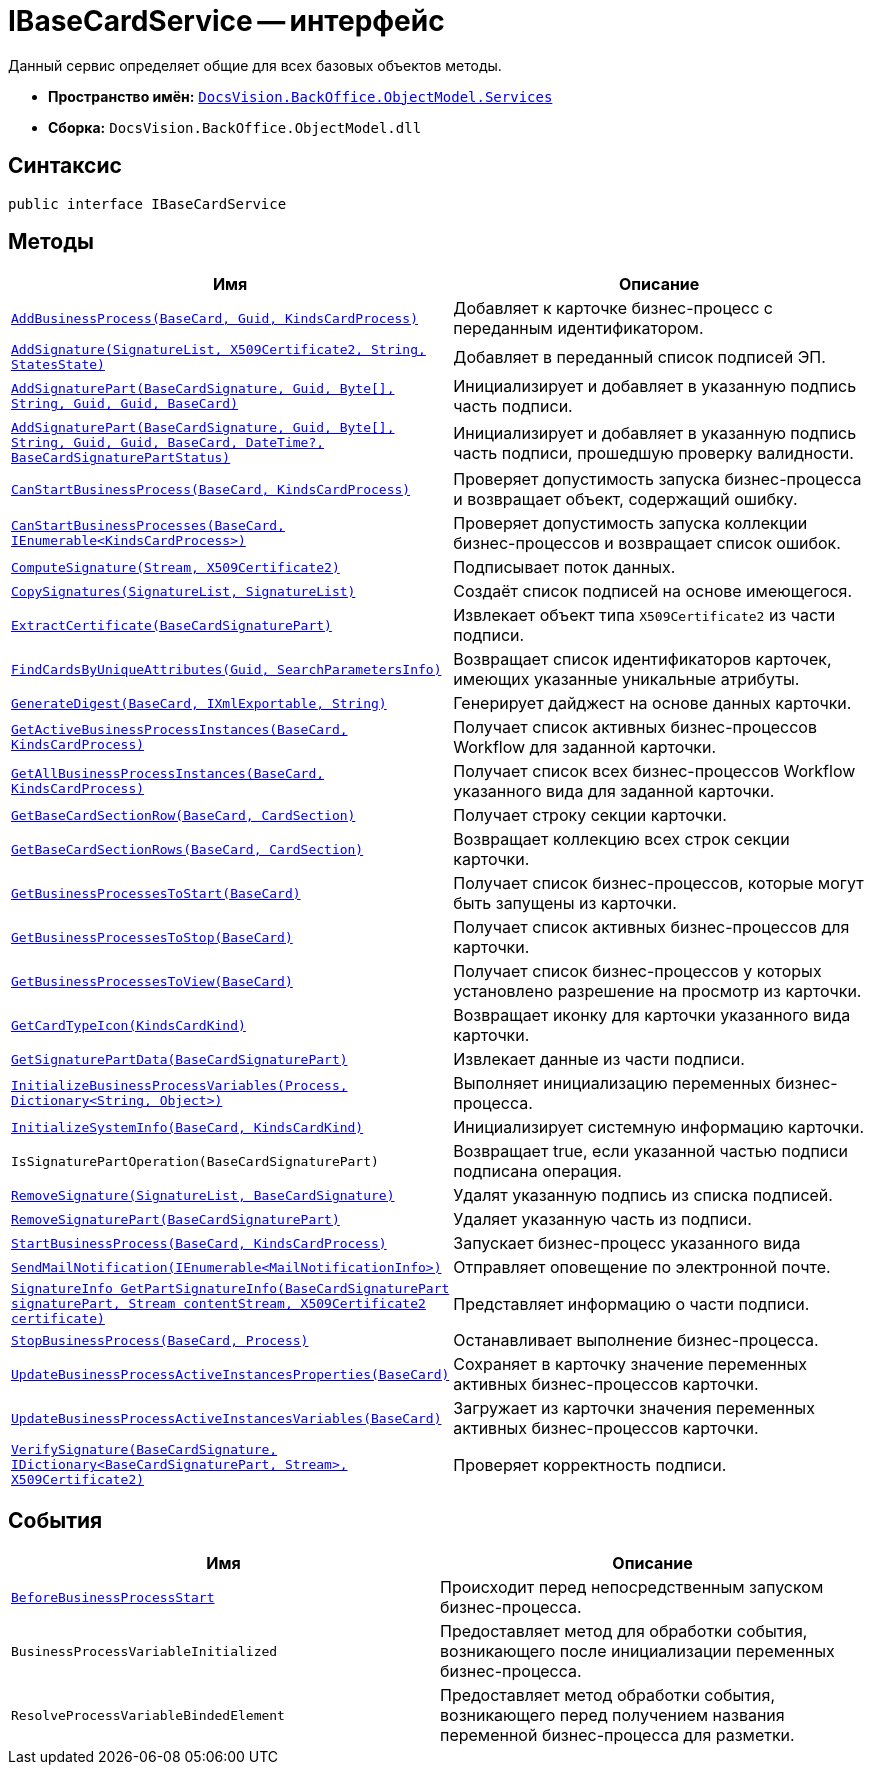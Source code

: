 = IBaseCardService -- интерфейс

Данный сервис определяет общие для всех базовых объектов методы.

* *Пространство имён:* `xref:BackOffice-ObjectModel-Services-Entities:Services_NS.adoc[DocsVision.BackOffice.ObjectModel.Services]`
* *Сборка:* `DocsVision.BackOffice.ObjectModel.dll`

== Синтаксис

[source,csharp]
----
public interface IBaseCardService
----

== Методы

[cols=",",options="header"]
|===
|Имя |Описание
|`xref:IBaseCardService.AddBusinessProcess_MT.adoc[AddBusinessProcess(BaseCard, Guid, KindsCardProcess)]` |Добавляет к карточке бизнес-процесс с переданным идентификатором.
|`xref:IBaseCardService.AddSignature_MT.adoc[AddSignature(SignatureList, X509Certificate2, String, StatesState)]` |Добавляет в переданный список подписей ЭП.
|`xref:IBaseCardService.AddSignaturePart_MT.adoc[AddSignaturePart(BaseCardSignature, Guid, Byte[\], String, Guid, Guid, BaseCard)]` |Инициализирует и добавляет в указанную подпись часть подписи.
|`xref:IBaseCardService_AddSignaturePart_1_MT.adoc[AddSignaturePart(BaseCardSignature, Guid, Byte[\], String, Guid, Guid, BaseCard, DateTime?, BaseCardSignaturePartStatus)]` |Инициализирует и добавляет в указанную подпись часть подписи, прошедшую проверку валидности.
|`xref:IBaseCardService.CanStartBusinessProcess_MT.adoc[CanStartBusinessProcess(BaseCard, KindsCardProcess)]` |Проверяет допустимость запуска бизнес-процесса и возвращает объект, содержащий ошибку.
|`xref:IBaseCardService.CanStartBusinessProcesses_MT.adoc[CanStartBusinessProcesses(BaseCard, IEnumerable<KindsCardProcess>)]` |Проверяет допустимость запуска коллекции бизнес-процессов и возвращает список ошибок.
|`xref:IBaseCardService.ComputeSignature_MT.adoc[ComputeSignature(Stream, X509Certificate2)]` |Подписывает поток данных.
|`xref:IBaseCardService.CopySignatures_MT.adoc[CopySignatures(SignatureList, SignatureList)]` |Создаёт список подписей на основе имеющегося.
|`xref:IBaseCardService.ExtractCertificate_MT.adoc[ExtractCertificate(BaseCardSignaturePart)]` |Извлекает объект типа `X509Certificate2` из части подписи.
|`xref:IBaseCardService.FindCardsByUniqueAttributes_MT.adoc[FindCardsByUniqueAttributes(Guid, SearchParametersInfo)]` |Возвращает список идентификаторов карточек, имеющих указанные уникальные атрибуты.
|`xref:IBaseCardService.GenerateDigest_MT.adoc[GenerateDigest(BaseCard, IXmlExportable, String)]` |Генерирует дайджест на основе данных карточки.
|`xref:IBaseCardService.GetActiveBusinessProcessInstances_MT.adoc[GetActiveBusinessProcessInstances(BaseCard, KindsCardProcess)]` |Получает список активных бизнес-процессов Workflow для заданной карточки.
|`xref:IBaseCardService.GetAllBusinessProcessInstances_MT.adoc[GetAllBusinessProcessInstances(BaseCard, KindsCardProcess)]` |Получает список всех бизнес-процессов Workflow указанного вида для заданной карточки.
|`xref:IBaseCardService.GetBaseCardSectionRow_MT.adoc[GetBaseCardSectionRow(BaseCard, CardSection)]` |Получает строку секции карточки.
|`xref:IBaseCardService.GetBaseCardSectionRows_MT.adoc[GetBaseCardSectionRows(BaseCard, CardSection)]` |Возвращает коллекцию всех строк секции карточки.
|`xref:IBaseCardService.GetBusinessProcessesToStart_MT.adoc[GetBusinessProcessesToStart(BaseCard)]` |Получает список бизнес-процессов, которые могут быть запущены из карточки.
|`xref:IBaseCardService.GetBusinessProcessesToStop_MT.adoc[GetBusinessProcessesToStop(BaseCard)]` |Получает список активных бизнес-процессов для карточки.
|`xref:IBaseCardService.GetBusinessProcessesToView_MT.adoc[GetBusinessProcessesToView(BaseCard)]` |Получает список бизнес-процессов у которых установлено разрешение на просмотр из карточки.
|`xref:IBaseCardService.GetCardTypeIcon_MT.adoc[GetCardTypeIcon(KindsCardKind)]` |Возвращает иконку для карточки указанного вида карточки.
|`xref:IBaseCardService.GetSignaturePartData_MT.adoc[GetSignaturePartData(BaseCardSignaturePart)]` |Извлекает данные из части подписи.
|`xref:IBaseCardService.InitializeBusinessProcessVariables_MT.adoc[InitializeBusinessProcessVariables(Process, Dictionary<String, Object>)]` |Выполняет инициализацию переменных бизнес-процесса.
|`xref:IBaseCardService.InitializeSystemInfo_MT.adoc[InitializeSystemInfo(BaseCard, KindsCardKind)]` |Инициализирует системную информацию карточки.
|`IsSignaturePartOperation(BaseCardSignaturePart)` |Возвращает true, если указанной частью подписи подписана операция.
|`xref:IBaseCardService.RemoveSignature_MT.adoc[RemoveSignature(SignatureList, BaseCardSignature)]` |Удалят указанную подпись из списка подписей.
|`xref:IBaseCardService.RemoveSignaturePart_MT.adoc[RemoveSignaturePart(BaseCardSignaturePart)]` |Удаляет указанную часть из подписи.
|`xref:IBaseCardService.StartBusinessProcess_MT.adoc[StartBusinessProcess(BaseCard, KindsCardProcess)]` |Запускает бизнес-процесс указанного вида
|`xref:IBaseCardService.SendMailNotification_MT.adoc[SendMailNotification(IEnumerable<MailNotificationInfo>)]` |Отправляет оповещение по электронной почте.
|`xref:IBaseCardService.GetPartSignatureInfo_MT.adoc[SignatureInfo GetPartSignatureInfo(BaseCardSignaturePart signaturePart, Stream contentStream, X509Certificate2 certificate)]` |Представляет информацию о части подписи.
|`xref:IBaseCardService.StopBusinessProcess_MT.adoc[StopBusinessProcess(BaseCard, Process)]` |Останавливает выполнение бизнес-процесса.
|`xref:IBaseCardService.UpdateBusinessProcessActiveInstancesProperties_MT.adoc[UpdateBusinessProcessActiveInstancesProperties(BaseCard)]` |Сохраняет в карточку значение переменных активных бизнес-процессов карточки.
|`xref:IBaseCardService.UpdateBusinessProcessActiveInstancesVariables_MT.adoc[UpdateBusinessProcessActiveInstancesVariables(BaseCard)]` |Загружает из карточки значения переменных активных бизнес-процессов карточки.
|`xref:IBaseCardService.VerifySignature_MT.adoc[VerifySignature(BaseCardSignature, IDictionary<BaseCardSignaturePart, Stream>, X509Certificate2)]` |Проверяет корректность подписи.
|===

== События

[cols=",",options="header"]
|===
|Имя |Описание
|`xref:IBaseCardService.BeforeBusinessProcessStart_EV.adoc[BeforeBusinessProcessStart]` |Происходит перед непосредственным запуском бизнес-процесса.
|`BusinessProcessVariableInitialized` |Предоставляет метод для обработки события, возникающего после инициализации переменных бизнес-процесса.
|`ResolveProcessVariableBindedElement` |Предоставляет метод обработки события, возникающего перед получением названия переменной бизнес-процесса для разметки.
|===

